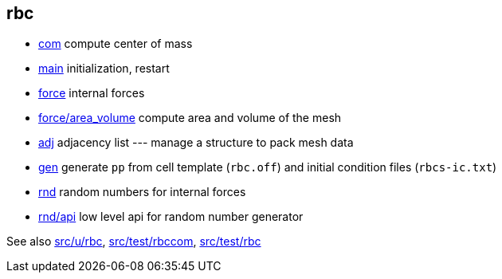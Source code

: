 == rbc

* link:com[com] compute center of mass
* link:com[main] initialization, restart
* link:force[force] internal forces
* link:force/area_volume[force/area_volume] compute area and volume of the mesh
* link:adj[adj] adjacency list --- manage a structure to pack mesh data
* link:gen[gen] generate `pp` from cell template (`rbc.off`) and initial condition
files (`rbcs-ic.txt`)
* link:rnd[rnd] random numbers for internal forces
* link:rnd/api[rnd/api] low level api for random number generator

See also link:src/u/rbc[], link:src/test/rbccom[], link:src/test/rbc[]
